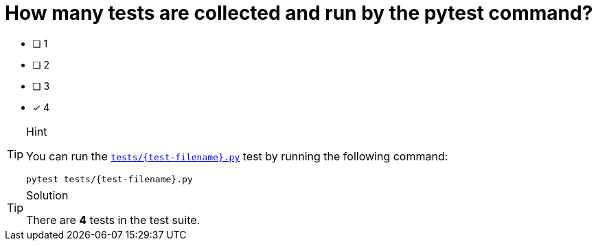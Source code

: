 [.question]
= How many tests are collected and run by the pytest command?

* [ ] 1
* [ ] 2
* [ ] 3
* [*] 4


[TIP,role=hint]
.Hint
====
You can run the link:{repository-blob}/main/tests/{test-filename}.py[`tests/{test-filename}.py`^] test by running the following command:

[source,sh]
pytest tests/{test-filename}.py

====


[TIP,role=solution]
.Solution
====
There are **4** tests in the test suite.
====